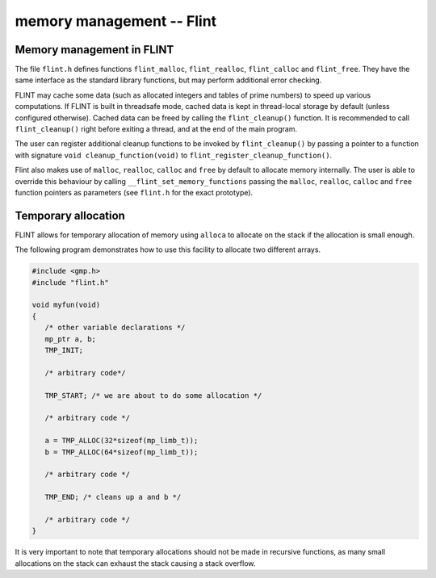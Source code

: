.. _memory:

**memory management** -- Flint
===============================================================================

Memory management in FLINT
-------------------------------------------------------------------------------

The file ``flint.h`` defines functions ``flint_malloc``,
``flint_realloc``, ``flint_calloc`` and ``flint_free``.
They have the same interface as the standard library functions, but
may perform additional error checking.

FLINT may cache some data (such as allocated integers
and tables of prime numbers) to speed up various computations.
If FLINT is built in threadsafe mode, cached data is kept in thread-local
storage by default (unless configured otherwise). Cached data can be freed
by calling the ``flint_cleanup()`` function. It is recommended to call
``flint_cleanup()`` right before exiting a thread, and at the end of the
main program.

The user can register additional cleanup functions to be invoked
by ``flint_cleanup()`` by passing a pointer
to a function with signature ``void cleanup_function(void)``
to ``flint_register_cleanup_function()``.

Flint also makes use of ``malloc``, ``realloc``, ``calloc`` and
``free`` by default to allocate memory internally. The user is able to
override this behaviour by calling ``__flint_set_memory_functions``
passing the ``malloc``, ``realloc``, ``calloc`` and ``free`` function
pointers as parameters (see ``flint.h`` for the exact prototype).

Temporary allocation
-------------------------------------------------------------------------------

FLINT allows for temporary allocation of memory using ``alloca``
to allocate on the stack if the allocation is small enough.

The following program demonstrates how to use this facility to
allocate two different arrays.

.. code-block:: C

    #include <gmp.h>
    #include "flint.h"
    
    void myfun(void)
    {
       /* other variable declarations */
       mp_ptr a, b;
       TMP_INIT;
    
       /* arbitrary code*/
    
       TMP_START; /* we are about to do some allocation */
    
       /* arbitrary code */
    
       a = TMP_ALLOC(32*sizeof(mp_limb_t));
       b = TMP_ALLOC(64*sizeof(mp_limb_t));
    
       /* arbitrary code */
    
       TMP_END; /* cleans up a and b */
    
       /* arbitrary code */
    }

It is very important to note that temporary allocations should not be
made in recursive functions, as many small allocations on the stack
can exhaust the stack causing a stack overflow.

